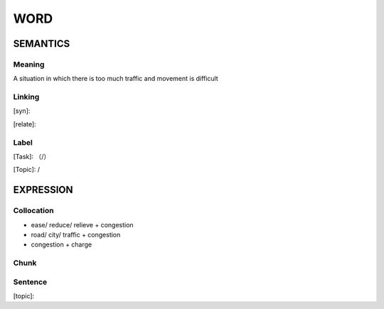 WORD
=========


SEMANTICS
---------

Meaning
```````
A situation in which there is too much traffic and movement is difficult

Linking
```````
[syn]:

[relate]:


Label
`````
[Task]: （/）

[Topic]:  /


EXPRESSION
----------


Collocation
```````````
- ease/ reduce/ relieve + congestion
- road/ city/ traffic + congestion
- congestion + charge

Chunk
`````


Sentence
`````````
[topic]:

